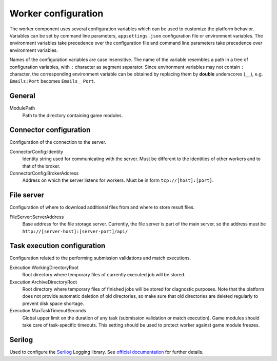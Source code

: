 .. _worker-configuration:

####################
Worker configuration
####################

The worker component uses several configuration variables which can be used to customize the platform behavior. Variables can be set by command line parameters, ``appsettings.json`` configuration file or environment variables. The environment variables take precedence over the configuration file and command line parameters take precedence over environment variables.

Names of the configuration variables are case insensitive. The name of the variable resembles a path in a tree of configuration variables, with ``:`` character as segment separator. Since environment variables may not contain ``:`` character, the corresponding environment variable can be obtained by replacing them by **double** underscores (``__``), e.g. ``Emails:Port`` becomes ``Emails__Port``.

*******
General
*******

ModulePath
  Path to the directory containing game modules.

***********************
Connector configuration
***********************

Configuration of the connection to the server.

ConnectorConfig:Identity
  Identity string used for communicating with the server. Must be different to the identities of other workers and to that of the broker.

ConnectorConfig:BrokerAddress
  Address on which the server listens for workers. Must be in form ``tcp://[host]:[port]``.

***********
File server
***********

Configuration of where to download additional files from and where to store result files.

FileServer:ServerAddress
  Base address for the file storage server. Currently, the file server is part of the main server, so the address must be ``http://[server-host]:[server-port]/api/``

****************************
Task execution configuration
****************************

Configuration related to the performing submission validations and match executions.

Execution:WorkingDirectoryRoot
  Root directory where temporary files of currently executed job will be stored.

Execution:ArchiveDirectoryRoot
  Root directory where temporary files of finished jobs will be stored for diagnostic purposes. Note that the platform does not provide automatic deletion of old directories, so make sure that old  directories are deleted regularly to prevent disk space shortage.

Execution:MaxTaskTimeoutSeconds
  Global upper limit on the duration of any task (submission validation or match execution). Game modules should take care of task-specific timeouts. This setting should be used to protect worker against game module freezes.

*******
Serilog
*******

Used to configure the `Serilog <http://www.serilog.net>`_ Logging library. See `official documentation <https://github.com/serilog/serilog-settings-configuration>`_ for further details.
